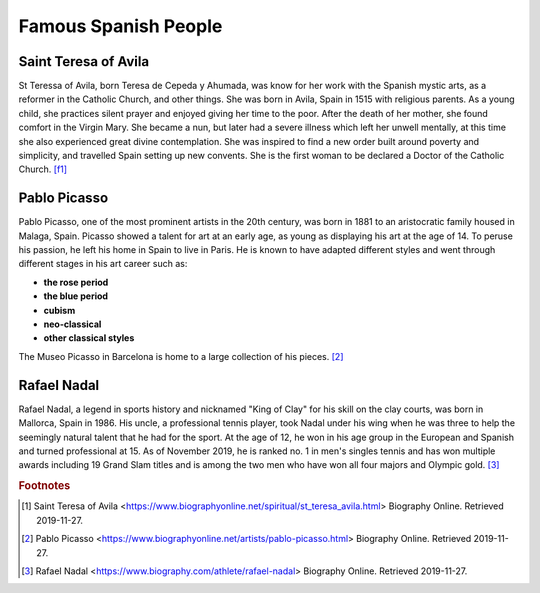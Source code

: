 Famous Spanish People
=====================

Saint Teresa of Avila
---------------------
St Teressa of Avila, born Teresa de Cepeda y Ahumada,
was know for her work with the Spanish mystic arts,
as a reformer in the Catholic Church, and other things.
She was born in Avila, Spain in 1515 with religious
parents. As a young child, she practices silent
prayer and enjoyed giving her time to the poor.
After the death of her mother, she found comfort
in the Virgin Mary. She became a nun, but later
had a severe illness which left her unwell
mentally, at this time she also experienced great
divine contemplation. She was inspired to find a
new order built around poverty and simplicity,
and travelled Spain setting up new convents. She
is the first woman to be declared a Doctor of
the Catholic Church. [f1]_

Pablo Picasso
-------------
Pablo Picasso, one of the most prominent artists
in the 20th century, was born in 1881 to an
aristocratic family housed in Malaga, Spain.
Picasso showed a talent for art at an early age,
as young as displaying his art at the age of 14.
To peruse his passion, he left his home in Spain
to live in Paris. He is known to have adapted
different styles and went through different
stages in his art career such as:

* **the rose period**
* **the blue period**
* **cubism**
* **neo-classical**
* **other classical styles**

The Museo Picasso in Barcelona is home to a large
collection of his pieces. [#f2]_

Rafael Nadal
------------
Rafael Nadal, a legend in sports history and
nicknamed "King of Clay" for his skill on the
clay courts, was born in Mallorca, Spain in 1986.
His uncle, a professional tennis player, took
Nadal under his wing when he was three to help
the seemingly natural talent that he had for the
sport. At the age of 12, he won in his age group
in the European and Spanish and turned
professional at 15. As of November 2019, he is
ranked no. 1 in men's singles tennis and has
won multiple awards including 19 Grand Slam
titles and is among the two men who have won all
four majors and Olympic gold. [#f3]_

.. rubric:: Footnotes

.. [#f1] Saint Teresa of Avila <https://www.biographyonline.net/spiritual/st_teresa_avila.html> Biography Online. Retrieved 2019-11-27.
.. [#f2] Pablo Picasso <https://www.biographyonline.net/artists/pablo-picasso.html> Biography Online. Retrieved 2019-11-27.
.. [#f3] Rafael Nadal <https://www.biography.com/athlete/rafael-nadal> Biography Online. Retrieved 2019-11-27.
